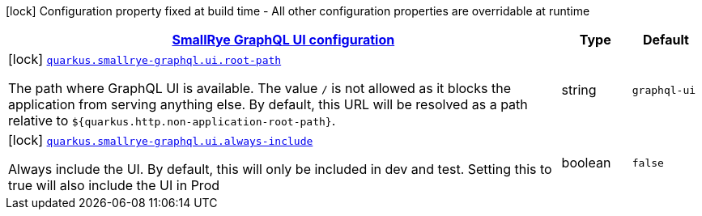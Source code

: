 
:summaryTableId: quarkus-smallrye-graphql-config-group-small-rye-graph-qlui-config
[.configuration-legend]
icon:lock[title=Fixed at build time] Configuration property fixed at build time - All other configuration properties are overridable at runtime
[.configuration-reference, cols="80,.^10,.^10"]
|===

h|[[quarkus-smallrye-graphql-config-group-small-rye-graph-qlui-config_quarkus.smallrye-graphql.ui-smallrye-graphql-ui-configuration]]link:#quarkus-smallrye-graphql-config-group-small-rye-graph-qlui-config_quarkus.smallrye-graphql.ui-smallrye-graphql-ui-configuration[SmallRye GraphQL UI configuration]

h|Type
h|Default

a|icon:lock[title=Fixed at build time] [[quarkus-smallrye-graphql-config-group-small-rye-graph-qlui-config_quarkus.smallrye-graphql.ui.root-path]]`link:#quarkus-smallrye-graphql-config-group-small-rye-graph-qlui-config_quarkus.smallrye-graphql.ui.root-path[quarkus.smallrye-graphql.ui.root-path]`

[.description]
--
The path where GraphQL UI is available. The value `/` is not allowed as it blocks the application from serving anything else. By default, this URL will be resolved as a path relative to `$++{++quarkus.http.non-application-root-path++}++`.
--|string 
|`graphql-ui`


a|icon:lock[title=Fixed at build time] [[quarkus-smallrye-graphql-config-group-small-rye-graph-qlui-config_quarkus.smallrye-graphql.ui.always-include]]`link:#quarkus-smallrye-graphql-config-group-small-rye-graph-qlui-config_quarkus.smallrye-graphql.ui.always-include[quarkus.smallrye-graphql.ui.always-include]`

[.description]
--
Always include the UI. By default, this will only be included in dev and test. Setting this to true will also include the UI in Prod
--|boolean 
|`false`

|===